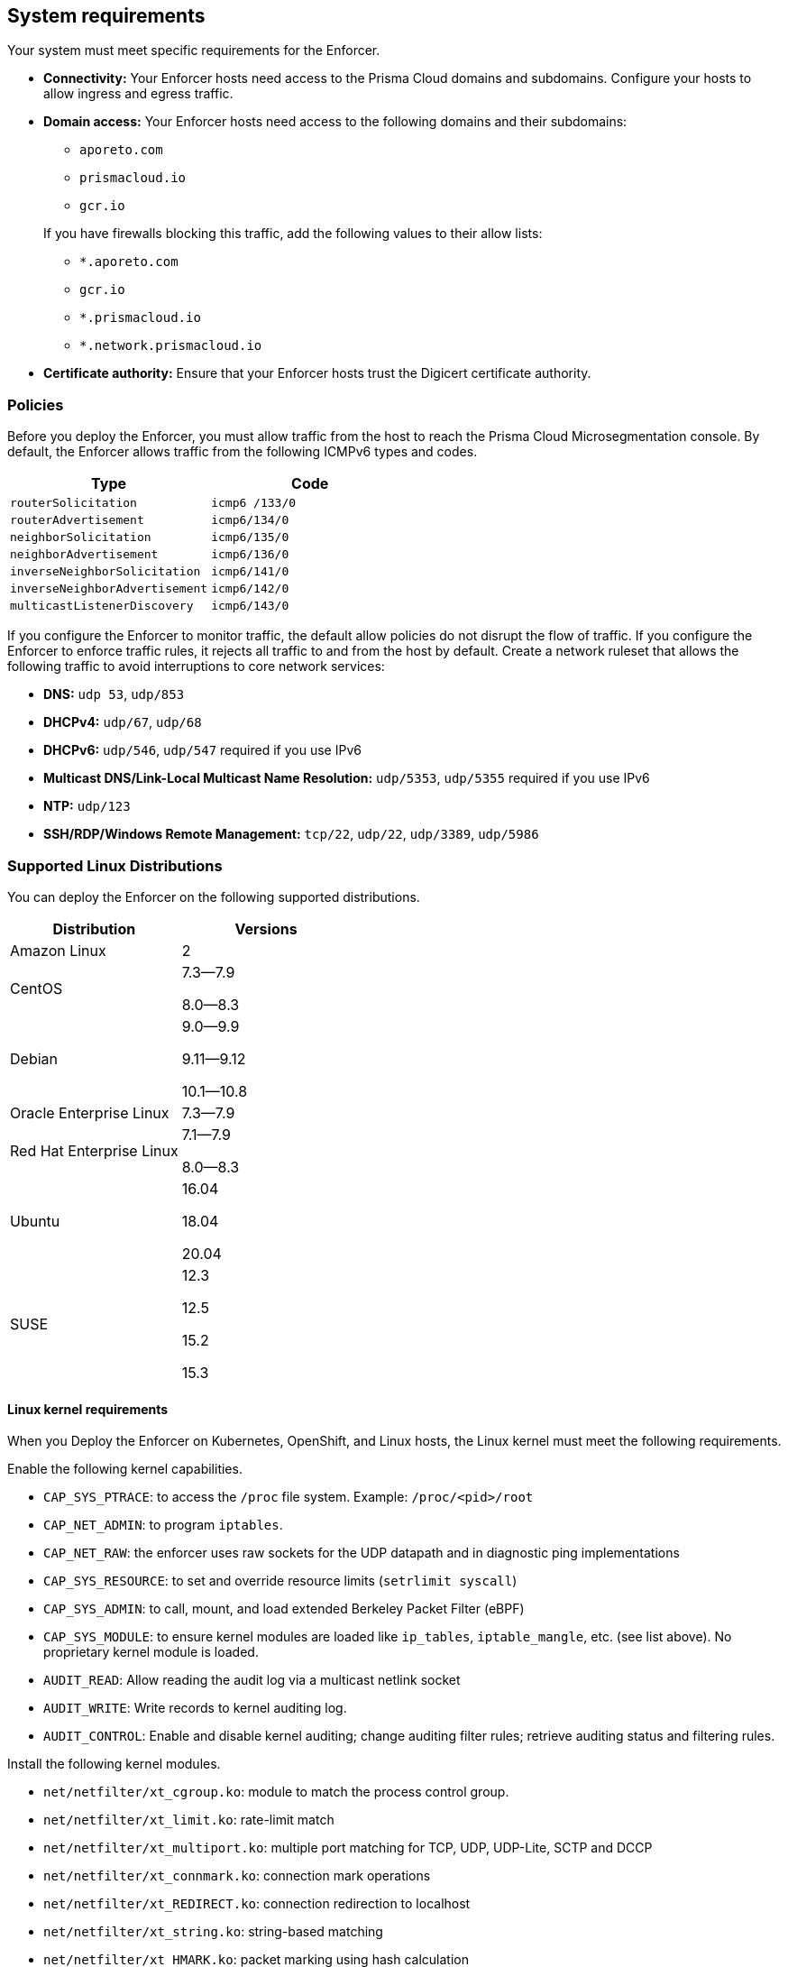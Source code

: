 == System requirements

//'''
//
//title: System requirements
//type: single
//url: "/saas/start/enforcer/reqs/"
//weight: 10
//menu:
//  saas:
//    parent: "deploy-enforcer"
//    identifier: "enforcer-reqs"
//canonical: https://docs.aporeto.com/saas/start/enforcer/reqs/
//
//'''

Your system must meet specific requirements for the Enforcer. 

* **Connectivity:** Your Enforcer hosts need access to the Prisma Cloud domains and subdomains.
 Configure your hosts to allow ingress and egress traffic.

* **Domain access:** Your Enforcer hosts need access to the following domains and their subdomains:

    - `aporeto.com` 
    - `prismacloud.io` 
    - `gcr.io`

+
If you have firewalls blocking this traffic, add the following values to their allow lists:
        
        - `*.aporeto.com`
        - `gcr.io`
        - `*.prismacloud.io`
        - `*.network.prismacloud.io`

* **Certificate authority:** Ensure that your Enforcer hosts trust the Digicert certificate authority.

=== Policies

Before you deploy the Enforcer, you must allow traffic from the host to reach the Prisma Cloud Microsegmentation console.
By default, the Enforcer allows traffic from the following ICMPv6 types and codes.

[cols="1,1", options="header"]
|===
|Type | Code

|`routerSolicitation`
|`icmp6 /133/0`

|`routerAdvertisement`
|`icmp6/134/0`

|`neighborSolicitation`
|`icmp6/135/0`

|`neighborAdvertisement`
|`icmp6/136/0`

|`inverseNeighborSolicitation`
|`icmp6/141/0`

|`inverseNeighborAdvertisement`
|`icmp6/142/0`

|`multicastListenerDiscovery`
|`icmp6/143/0`
|===

If you configure the Enforcer to monitor traffic, the default allow policies do not disrupt the flow of traffic.
If you configure the Enforcer to enforce traffic rules, it rejects all traffic to and from the host by default.
Create a network ruleset that allows the following traffic to avoid interruptions to core network services:

* **DNS:** `udp 53`, `udp/853`
* **DHCPv4:** `udp/67`, `udp/68`
* **DHCPv6:** `udp/546`, `udp/547` required if you use IPv6
* **Multicast DNS/Link-Local Multicast Name Resolution:** `udp/5353`, `udp/5355` required if you use IPv6
* **NTP:** `udp/123`
* **SSH/RDP/Windows Remote Management:** `tcp/22`, `udp/22`, `udp/3389`, `udp/5986`

=== Supported Linux Distributions

You can deploy the Enforcer on the following supported distributions.

[cols="1,1", options="header"]
|===
| Distribution | Versions

| Amazon Linux
| 2

| CentOS
| 7.3--7.9

8.0--8.3

| Debian
| 9.0--9.9

9.11--9.12

10.1--10.8

| Oracle Enterprise Linux
| 7.3--7.9

| Red Hat Enterprise Linux
| 7.1--7.9

8.0--8.3

| Ubuntu
| 16.04

18.04

20.04

|SUSE
|12.3

12.5

15.2

15.3

|===


==== Linux kernel requirements

When you Deploy the Enforcer on Kubernetes, OpenShift, and Linux hosts, the Linux kernel must meet the following requirements.

Enable the following kernel capabilities.

* `CAP_SYS_PTRACE`: to access the `/proc` file system. Example: `/proc/<pid>/root`
* `CAP_NET_ADMIN`: to program `iptables`.
* `CAP_NET_RAW`: the enforcer uses raw sockets for the UDP datapath and in diagnostic ping implementations
* `CAP_SYS_RESOURCE`: to set and override resource limits (`setrlimit syscall`)
* `CAP_SYS_ADMIN`: to call, mount, and load extended Berkeley Packet Filter (eBPF)
* `CAP_SYS_MODULE`: to ensure kernel modules are loaded like `ip_tables`, `iptable_mangle`, etc. (see list above). No proprietary kernel module is loaded.
* `AUDIT_READ`: Allow reading the audit log via a multicast netlink socket
* `AUDIT_WRITE`: Write records to kernel auditing log.
* `AUDIT_CONTROL`: Enable and disable kernel auditing; change auditing filter rules; retrieve auditing status and filtering rules.


Install the following kernel modules.

* `net/netfilter/xt_cgroup.ko`: module to match the process control group.
* `net/netfilter/xt_limit.ko`: rate-limit match
* `net/netfilter/xt_multiport.ko`: multiple port matching for TCP, UDP, UDP-Lite, SCTP and DCCP
* `net/netfilter/xt_connmark.ko`: connection mark operations
* `net/netfilter/xt_REDIRECT.ko`: connection redirection to localhost
* `net/netfilter/xt_string.ko`: string-based matching
* `net/netfilter/xt_HMARK.ko`: packet marking using hash calculation
* `net/netfilter/xt_LOG.ko`: IPv4/IPv6 packet logging
* `net/netfilter/xt_bpf.ko`: BPF filter match
* `net/netfilter/xt_state.ko`: `ip[6]_tables` connection tracking state match module
* `net/netfilter/xt_set.ko`: IP set match and target module
* `net/netfilter/nf_nat_redirect.ko`: used by `xt_REDIRECT`
* `net/netfilter/nf_log_common.ko`: used by `nf_log_ipv4`
* `net/ipv6/netfilter/nf_conntrack_ipv6.ko`: Linux connection tracking table
* `net/ipv4/netfilter/nf_log_ipv4.ko`: Netfilter IPv4 packet logging
* `net/netfilter/ipset/ip_set.ko`: core IP set support, used by `ip_set_bitmap_port`,`xt_set`,`ip_set_hash_net`,`ip_set_hash_netport`
* `net/netfilter/ipset/ip_set_bitmap_port.ko`: Ipset: bitmap:port
* `net/netfilter/ipset/ip_set_hash_netport.ko`: Ipset: hash:net,port
* `net/netfilter/ipset/ip_set_hash_net.ko`: Ipset: hash:net
* `lib/ts_bm.ko`: Boyer-Moore string matching algorithm
* `net/sched/cls_cgroup.ko`: Control Group Classifier
* `ip_tables.ko`: iptables
* `iptable_nat.ko`: iptables NAT table support
* `iptable_mangle.ko`: iptables mangle table support

Your Linux distribution should have the following required packages.

* `elfutils-libelf`
* `conntrack-tools`
* `ipset`

On Debian 10, the `gnupg` package is required.


=== Supported Windows Hosts

You can deploy the Enforcer on hosts running the following supported Windows versions.

* Windows Server 2019
* Windows Server 2016
* Windows Server 2012 R2
* Windows 10

[#_clusters]
=== Cluster requirements

To deploy the Enforcer, your cluster must meet the following requirements.
Cluster nodes: The Enforcer requires that your nodes run a supported Linux distribution.

* **Networking:** The Enforcer requires the https://kubernetes.io/docs/concepts/extend-kubernetes/compute-storage-net/network-plugins/[CNI plugin] required. The Enforcer doesn't support `kubenet` networking.
* **Service mesh:** The Enforcer requires Istio 1.8 and above.

To deploy the Enforcer on GKE, you must have https://cloud.google.com/kubernetes-engine/docs/how-to/iam#predefined[Kubernetes Engine Admin] permissions. The Enforcer ignores Fargate and other serverless workloads in your cluster.

==== Supported Orchestrators

The Enforcer supports the following orchestrators.

===== Google Kubernetes Engine (GKE)

* Supported release: `1.21.6`
    ** Supported images:

        *** `cos_containerd`
        *** `ubuntu`
        *** `ubuntu_containerd`

    ** Tested using:

        *** Docker `20.10.3`
        *** Kubelet `1.21.6-gke.1500`
        *** Kernel version `5.4.144+`
        *** Calico CNI

* Supported release: `1.18.16`
    
    ** Supported images:
        
        *** `cos_containerd`
        *** `ubuntu`
        *** `ubuntu_containerd`

    ** Tested using: 
        
        *** Docker `19.3.14`
        *** Kubelet `v1.18.16-gke.502`
        *** Istio `1.6.14-gke.0`

===== Amazon Elastic Kubernetes Service (EKS)

* Supported release: `1.21.5-eks-9017834`
    
    ** Supported image: Amazon Linux 2
    
    ** Tested using:
        
        *** Kernel version `5.4.176-91.338.amzn2.x86_64`
        *** Docker `20.10.7`
        *** Kubelet `v1.21.5-eks-9017834`
        *** Amazon VPC CNI

===== Azure Kubernetes Service (AKS)

* Supported release: `1.21.7`
    
    ** Supported image: `Ubuntu 18.04.6 LT`
    
    ** Tested using:

        *** Containerd `1.4.9+azure`
        *** Kernel `5.4.0-1067-azure`
        *** Azure CNI

===== OpenShift Container Platform (OCP)

* Supported release: `4.9.27`

    ** Supported image: `Red Hat Enterprise Linux (RHEL) CoreOS 49.84.202203221419-0 (Ootpa)`

    ** Tested using: 

        *** Kernel `4.18.0-305.40.2.el8_4.x86_64`
        *** CRI-O `1.22.3-2.rhaos4.9.git28c5a70.el8`
        *** Kubelet `v1.22.5+5c84e52`
        *** CNI: OpenShiftSDN

* Supported release: `4.8.35 `

    ** Supported image: `RHEL CoreOS 48.84.202201241104-0 (Ootpa)`

    ** Tested using: 

        *** Kernel `4.18.0-305.34.2.el8_4.x86_64`
        *** CRI-O `1.21.4-9.rhaos4.8.gitaebb17b.el8`
        *** Kubelet `v1.21.6+bb8d50a`
        *** CNI: OVN-Kubernetes

* Supported release: `4.7.42`

    ** Supported image: `RHEL CoreOS 47.83.202107210005-0 (Ootpa)`
    
    ** Tested using: 
        
        *** Kernel `4.18.0-240.23.2.el8_3.x86_64`
        *** CRI-O `1.20.4-4.rhaos4.7.gitf7276ed.el8`
        *** CNI: `OpenShiftSDN`
        *** Kubelet `v1.20.0+558d959`

===== Tanzu (TKGI)

* Supported release: `1.8`
* Kubernetes `1.16` or later
* Customer-managed: on-prem or cloud 
* Provider-managed platform: AKS, EKS, and GKE

=== Compatibility

Microsegmentation doesn't support the following features.

* https://cloud.google.com/kubernetes-engine/docs/how-to/intranode-visibility[Google Kubernetes Engine (GKE) intranode visibility]: if you have enabled intranode visibility on your cluster, disable it before deploying the enforcer.
* https://docs.docker.com/network/host/[Host-networked containers]: the enforcer ignores containers that use host networking.
* https://kubernetes.io/docs/concepts/services-networking/network-policies/[Kubernetes network policy]: Kubernetes network policies take precedence over Microsegmentation's network rulesets.
Remove all Kubernetes network policies before deploying your enforcers.

The following networking features overlap with the Enforcer capabilities. Do not use them together with the Enforcer.

* https://docs.paloaltonetworks.com/prisma/prisma-cloud/prisma-cloud-admin-compute/firewalls/cnnf_saas.html[Palo Alto Networks Cloud Native Network Firewall (CNNF)]: you must disable CNNF before installing the enforcer.
* https://docs.paloaltonetworks.com/cn-series.html[Palo Alto Networks CN-Series Firewall]: if you have installed the CN-Series firewall on a target host/cluster, you must remove it before deploying the enforcer.
* Linux firewalls like https://firewalld.org/[firewalld], https://linux.die.net/man/8/iptables[iptables], and https://wiki.ubuntu.com/UncomplicatedFirewall[ufw]: disable and stop any local Linux firewall before installing the enforcer.

https://docs.paloaltonetworks.com/cortex/cortex-xdr.html[Palo Alto Networks Cortex XDR agent] The XDR agent hasn't been tested with the Enforcer. Remove the Cortex XDR agent prior to installing the Enforcer.

